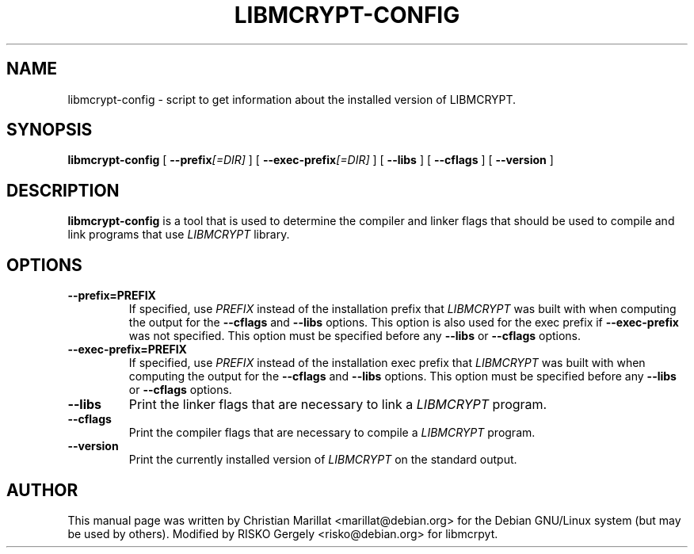 .\" This manpage has been automatically generated by docbook2man 
.\" from a DocBook document.  This tool can be found at:
.\" <http://shell.ipoline.com/~elmert/comp/docbook2X/> 
.\" Please send any bug reports, improvements, comments, patches, 
.\" etc. to Steve Cheng <steve@ggi-project.org>.
.TH "LIBMCRYPT-CONFIG" "1" "13 August 2004" "" ""
.SH NAME
libmcrypt-config \- script to get information about the installed version of      LIBMCRYPT.
.SH SYNOPSIS

\fBlibmcrypt-config\fR [ \fB --prefix\fI[=DIR]\fB \fR ] [ \fB --exec-prefix\fI[=DIR]\fB \fR ] [ \fB --libs \fR ] [ \fB --cflags \fR ] [ \fB --version \fR ]

.SH "DESCRIPTION"
.PP
\fBlibmcrypt-config\fR is a tool that is used to determine
the compiler and linker flags that should be used to compile and
link programs that use \fILIBMCRYPT\fR library.
.SH "OPTIONS"
.TP
\fB--prefix=PREFIX\fR
If specified, use \fIPREFIX\fR instead
of the installation prefix that
\fILIBMCRYPT\fR was built with when computing
the output for the \fB--cflags\fR and
\fB--libs\fR options. This option is also used for
the exec prefix if \fB--exec-prefix\fR was
not specified. This option must be specified before any
\fB--libs\fR or \fB--cflags\fR options.
.TP
\fB--exec-prefix=PREFIX\fR
If specified, use \fIPREFIX\fR instead
of the installation exec prefix that
\fILIBMCRYPT\fR was built with when computing
the output for the \fB--cflags\fR and
\fB--libs\fR options. This option must be specified
before any \fB--libs\fR or \fB--cflags\fR options.
.TP
\fB--libs\fR
Print the linker flags that are necessary to link a
\fILIBMCRYPT\fR program.
.TP
\fB--cflags\fR
Print the compiler flags that are necessary to compile a
\fILIBMCRYPT\fR program.
.TP
\fB--version\fR
Print the currently installed version of
\fILIBMCRYPT\fR on the standard output.
.SH "AUTHOR"
.PP
This manual page was written by Christian Marillat <marillat@debian.org> for
the Debian GNU/Linux system (but may be used by others).  Modified by RISKO
Gergely <risko@debian.org> for libmcrpyt.
